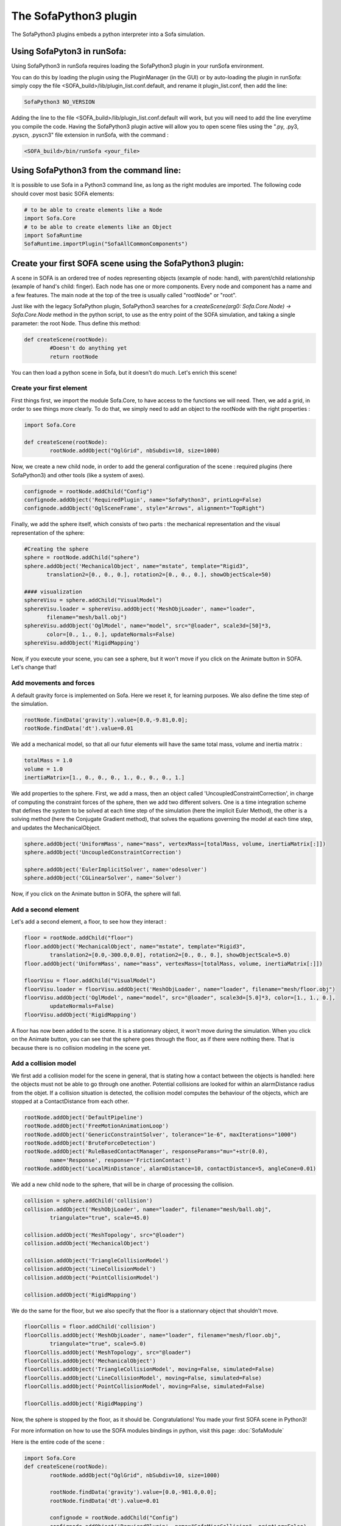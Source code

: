 The SofaPython3 plugin
================================

The SofaPython3 plugins embeds a python interpreter into a Sofa simulation. 

Using SofaPyton3 in runSofa:
----------------------------

Using SofaPython3 in runSofa requires loading the SofaPython3 plugin in your runSofa environment.

You can do this by loading the plugin using the PluginManager (in the GUI) or by auto-loading the plugin in runSofa: simply copy the file <SOFA_build>/lib/plugin_list.conf.default, and rename it plugin_list.conf, then add the line:

.. code-block:: bash

	SofaPython3 NO_VERSION

Adding the line to the file <SOFA_build>/lib/plugin_list.conf.default will work, but you will need to add the line everytime you compile the code.
Having the SofaPython3 plugin active will allow you to open scene files using the ".py, .py3, .pyscn, .pyscn3" file extension in runSofa, with the command :

.. code-block:: bash

	<SOFA_build>/bin/runSofa <your_file>

Using SofaPython3 from the command line:
----------------------------------------

It is possible to use Sofa in a Python3 command line, as long as the right modules are imported. The following code should cover most basic SOFA elements:

.. code-block:: python
	
	# to be able to create elements like a Node
	import Sofa.Core
	# to be able to create elements like an Object
	import SofaRuntime
	SofaRuntime.importPlugin("SofaAllCommonComponents")


Create your first SOFA scene using the SofaPython3 plugin:
----------------------------------------------------------

A scene in SOFA is an ordered tree of nodes representing objects (example of node: hand), with parent/child relationship (example of hand's child: finger). Each node has one or more components. Every node and component has a name and a few features. The main node at the top of the tree is usually called "rootNode" or "root".

Just like with the legacy SofaPython plugin, SofaPython3 searches for a `createScene(arg0: Sofa.Core.Node) -> Sofa.Core.Node` method in the python script, to use as the entry point of the SOFA simulation, and taking a single parameter: the root Node.  Thus define this method:

.. code-block:: python
		
	def createScene(rootNode):
		#Doesn't do anything yet
		return rootNode

You can then load a python scene in Sofa, but it doesn't do much. Let's enrich this scene!

Create your first element
^^^^^^^^^^^^^^^^^^^^^^^^^
First things first, we import the module Sofa.Core, to have access to the functions we will need.
Then, we add a grid, in order to see things more clearly. To do that, we simply need to add an object to the rootNode with the right properties :

.. code-block:: python 

	import Sofa.Core

	def createScene(rootNode):
		rootNode.addObject("OglGrid", nbSubdiv=10, size=1000)

Now, we create a new child node, in order to add the general configuration of the scene : required plugins (here SofaPython3) and other tools (like a system of axes).

.. code-block:: python

	confignode = rootNode.addChild("Config")
	confignode.addObject('RequiredPlugin', name="SofaPython3", printLog=False)
	confignode.addObject('OglSceneFrame', style="Arrows", alignment="TopRight")


Finally, we add the sphere itself, which consists of two parts : the mechanical representation and the visual representation of the sphere: 

.. code-block:: python

	#Creating the sphere
	sphere = rootNode.addChild("sphere")
	sphere.addObject('MechanicalObject', name="mstate", template="Rigid3",
	       translation2=[0., 0., 0.], rotation2=[0., 0., 0.], showObjectScale=50)

    	#### visualization
	sphereVisu = sphere.addChild("VisualModel")
	sphereVisu.loader = sphereVisu.addObject('MeshObjLoader', name="loader",
	       filename="mesh/ball.obj")
	sphereVisu.addObject('OglModel', name="model", src="@loader", scale3d=[50]*3,
	       color=[0., 1., 0.], updateNormals=False)
	sphereVisu.addObject('RigidMapping')

Now, if you execute your scene, you can see a sphere, but it won't move if you click on the Animate button in SOFA. Let's change that!

Add movements and forces
^^^^^^^^^^^^^^^^^^^^^^^^

A default gravity force is implemented on Sofa. Here we reset it, for learning purposes. We also define the time step of the simulation.

.. code-block:: python
	
	rootNode.findData('gravity').value=[0.0,-9.81,0.0];
	rootNode.findData('dt').value=0.01

We add a mechanical model, so that all our futur elements will have the same total mass, volume and inertia matrix :

.. code-block:: python

	totalMass = 1.0
	volume = 1.0
	inertiaMatrix=[1., 0., 0., 0., 1., 0., 0., 0., 1.]

We add properties to the sphere. First, we add a mass, then an object called 'UncoupledConstraintCorrection', in charge of computing the constraint forces of the sphere, then we add two different solvers. One is a time integration scheme that defines the system to be solved at each time step of the simulation (here the implicit Euler Method), the other is a solving method (here the Conjugate Gradient method), that solves the equations governing the model at each time step, and updates the MechanicalObject.

.. code-block:: python

	sphere.addObject('UniformMass', name="mass", vertexMass=[totalMass, volume, inertiaMatrix[:]])
	sphere.addObject('UncoupledConstraintCorrection')

	sphere.addObject('EulerImplicitSolver', name='odesolver')
	sphere.addObject('CGLinearSolver', name='Solver')

Now, if you click on the Animate button in SOFA, the sphere will fall.

Add a second element 
^^^^^^^^^^^^^^^^^^^^

Let's add a second element, a floor, to see how they interact :

.. code-block:: python

        floor = rootNode.addChild("floor")
	floor.addObject('MechanicalObject', name="mstate", template="Rigid3", 
		translation2=[0.0,-300.0,0.0], rotation2=[0., 0., 0.], showObjectScale=5.0)
	floor.addObject('UniformMass', name="mass", vertexMass=[totalMass, volume, inertiaMatrix[:]])

	floorVisu = floor.addChild("VisualModel")
	floorVisu.loader = floorVisu.addObject('MeshObjLoader', name="loader", filename="mesh/floor.obj")
	floorVisu.addObject('OglModel', name="model", src="@loader", scale3d=[5.0]*3, color=[1., 1., 0.], 
		updateNormals=False)
	floorVisu.addObject('RigidMapping')
        
A floor has now been added to the scene. It is a stationnary object, it won't move during the simulation. When you click on the Animate button, you can see that the sphere goes through the floor, as if there were nothing there. That is because there is no collision modeling in the scene yet.

Add a collision model
^^^^^^^^^^^^^^^^^^^^^

We first add a collision model for the scene in general, that is stating how a contact between the objects is handled: here the objects must not be able to go through one another. Potential collisions are looked for within an alarmDistance radius from the objet. If a collision situation is detected, the collision model computes the behaviour of the objects, which are stopped at a ContactDistance from each other.

.. code-block:: python

	rootNode.addObject('DefaultPipeline')
	rootNode.addObject('FreeMotionAnimationLoop')
	rootNode.addObject('GenericConstraintSolver', tolerance="1e-6", maxIterations="1000")
	rootNode.addObject('BruteForceDetection')
	rootNode.addObject('RuleBasedContactManager', responseParams="mu="+str(0.0), 
		name='Response', response='FrictionContact')
	rootNode.addObject('LocalMinDistance', alarmDistance=10, contactDistance=5, angleCone=0.01)

We add a new child node to the sphere, that will be in charge of processing the collision.

.. code-block:: python

	collision = sphere.addChild('collision')
	collision.addObject('MeshObjLoader', name="loader", filename="mesh/ball.obj",
		triangulate="true", scale=45.0)

	collision.addObject('MeshTopology', src="@loader")
	collision.addObject('MechanicalObject')

	collision.addObject('TriangleCollisionModel')
	collision.addObject('LineCollisionModel')
	collision.addObject('PointCollisionModel')

	collision.addObject('RigidMapping')

We do the same for the floor, but we also specify that the floor is a stationnary object that shouldn't move.

.. code-block:: python

	floorCollis = floor.addChild('collision')
	floorCollis.addObject('MeshObjLoader', name="loader", filename="mesh/floor.obj",
		triangulate="true", scale=5.0)
	floorCollis.addObject('MeshTopology', src="@loader")
	floorCollis.addObject('MechanicalObject')
	floorCollis.addObject('TriangleCollisionModel', moving=False, simulated=False)
	floorCollis.addObject('LineCollisionModel', moving=False, simulated=False)
	floorCollis.addObject('PointCollisionModel', moving=False, simulated=False)

	floorCollis.addObject('RigidMapping')

Now, the sphere is stopped by the floor, as it should be.
Congratulations! You made your first SOFA scene in Python3!

For more information on how to use the SOFA modules bindings in python, visit this page: :doc:`SofaModule`

Here is the entire code of the scene :

.. code-block:: python

	import Sofa.Core
	def createScene(rootNode):
		rootNode.addObject("OglGrid", nbSubdiv=10, size=1000)

		rootNode.findData('gravity').value=[0.0,-981.0,0.0];
		rootNode.findData('dt').value=0.01

		confignode = rootNode.addChild("Config")
		confignode.addObject('RequiredPlugin', name="SofaMiscCollision", printLog=False)
		confignode.addObject('RequiredPlugin', name="SofaPython3", printLog=False)
		confignode.addObject('OglSceneFrame', style="Arrows", alignment="TopRight")


	 	#Collision function

		rootNode.addObject('DefaultPipeline')
		rootNode.addObject('FreeMotionAnimationLoop')
		rootNode.addObject('GenericConstraintSolver', tolerance="1e-6", maxIterations="1000")
		rootNode.addObject('BruteForceDetection')
		rootNode.addObject('RuleBasedContactManager', responseParams="mu="+str(0.0), name='Response',
			response='FrictionContact')
		rootNode.addObject('LocalMinDistance', alarmDistance=10, contactDistance=5, angleCone=0.01)

		### Mechanical model

		totalMass = 1.0
		volume = 1.0
		inertiaMatrix=[1., 0., 0., 0., 1., 0., 0., 0., 1.]

		#Creating the floor
		floor = rootNode.addChild("floor")

		floor.addObject('MechanicalObject', name="mstate", template="Rigid3", 
			translation2=[0.0,-300.0,0.0], rotation2=[0., 0., 0.], showObjectScale=5.0)

		floor.addObject('UniformMass', name="mass", vertexMass=[totalMass, volume, inertiaMatrix[:]])
		floorCollis = floor.addChild('collision')
		floorCollis.addObject('MeshObjLoader', name="loader", filename="mesh/floor.obj",
			triangulate="true", scale=5.0)
		floorCollis.addObject('MeshTopology', src="@loader")
		floorCollis.addObject('MechanicalObject')
		floorCollis.addObject('TriangleCollisionModel', moving=False, simulated=False)
		floorCollis.addObject('LineCollisionModel', moving=False, simulated=False)
		floorCollis.addObject('PointCollisionModel', moving=False, simulated=False)

		floorCollis.addObject('RigidMapping')

	    	#### visualization
		floorVisu = floor.addChild("VisualModel")
		floorVisu.loader = floorVisu.addObject('MeshObjLoader', name="loader", 
			filename="mesh/floor.obj")
		floorVisu.addObject('OglModel', name="model", src="@loader", scale3d=[5.0]*3, 
			color=[1., 1., 0.], updateNormals=False)
		floorVisu.addObject('RigidMapping')

		#Creating the sphere
		sphere = rootNode.addChild("sphere")
		sphere.addObject('MechanicalObject', name="mstate", template="Rigid3",
			      translation2=[0., 0., 0.], rotation2=[0., 0., 0.], showObjectScale=50)
		sphere.addObject('UniformMass', name="mass", vertexMass=[totalMass, volume, inertiaMatrix[:]])
		sphere.addObject('UncoupledConstraintCorrection')

		sphere.addObject('EulerImplicitSolver', name='odesolver')
		sphere.addObject('CGLinearSolver', name='Solver')

		collision = sphere.addChild('collision')
		collision.addObject('MeshObjLoader', name="loader", filename="mesh/ball.obj",
			triangulate="true", scale=45.0)

		collision.addObject('MeshTopology', src="@loader")
		collision.addObject('MechanicalObject')

		collision.addObject('TriangleCollisionModel')
		collision.addObject('LineCollisionModel')
		collision.addObject('PointCollisionModel')

		collision.addObject('RigidMapping')

	    	#### visualization
		sphereVisu = sphere.addChild("VisualModel")
		sphereVisu.loader = sphereVisu.addObject('MeshObjLoader', name="loader",
			filename="mesh/ball.obj")
		sphereVisu.addObject('OglModel', name="model", src="@loader", scale3d=[50]*3, 
			color=[0., 1., 0.], updateNormals=False)
		sphereVisu.addObject('RigidMapping')

		return rootNode


